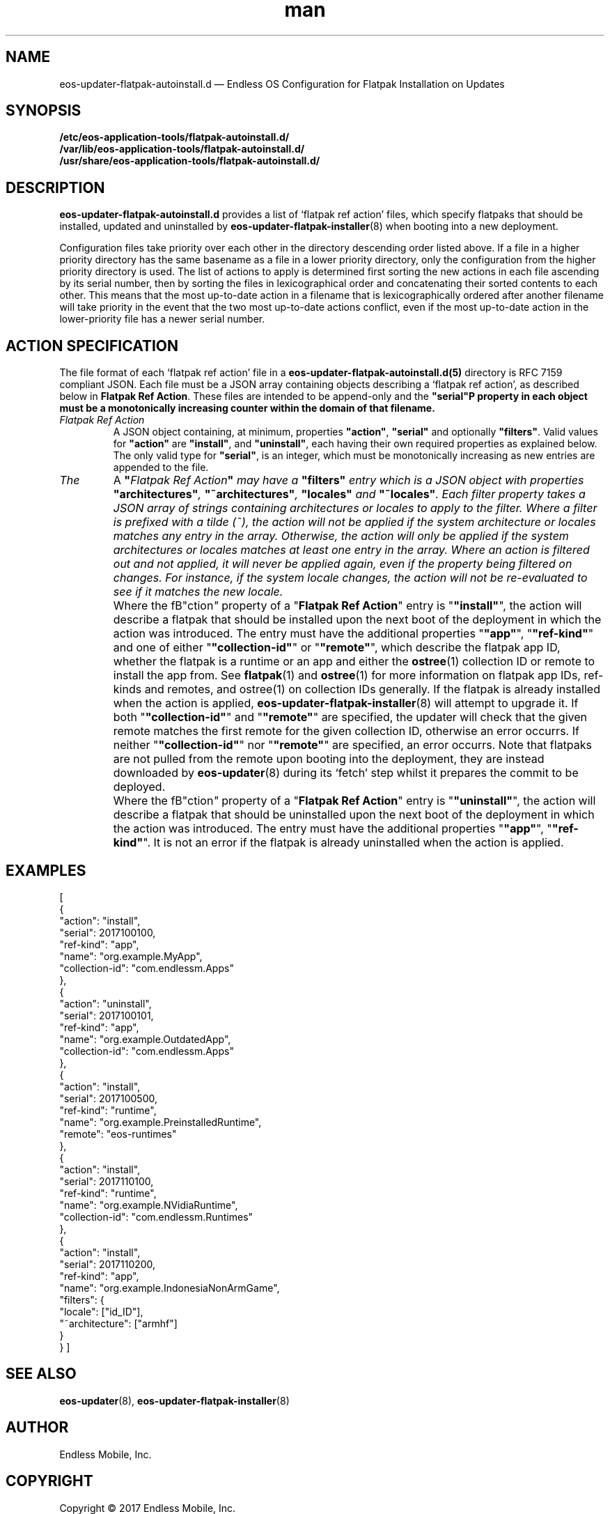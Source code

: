.\" Manpage for eos-updater-flatpak-autoinstall.d.5.
.\" Documentation is under the same licence as the eos-updater package.
.TH man 5 "8 Nov 2017" "1.0" "eos\-updater\-flatpak\-autoinstall.d man page"
.\"
.SH NAME
.IX Header "NAME"
eos\-updater\-flatpak\-autoinstall.d — Endless OS Configuration for Flatpak Installation on Updates
.\"
.SH SYNOPSIS
.IX Header "SYNOPSIS"
.\"
\fB/etc/eos\-application\-tools/flatpak\-autoinstall.d/\fP
.br
.\"
\fB/var/lib/eos\-application\-tools/flatpak\-autoinstall.d/\fP
.br
.\"
\fB/usr/share/eos\-application\-tools/flatpak-autoinstall.d/\fP
.\"
.SH DESCRIPTION
.IX Header "DESCRIPTION"
.\"
\fBeos\-updater\-flatpak\-autoinstall.d\fP provides a list of ‘flatpak ref action’
files, which specify flatpaks that should be installed, updated and uninstalled
by \fBeos\-updater\-flatpak\-installer\fP(8) when booting into a new deployment.
.PP
Configuration files take priority over each other in the directory descending
order listed above. If a file in a higher priority directory has the same
basename as a file in a lower priority directory, only the configuration from
the higher priority directory is used. The list of actions to apply is
determined first sorting the new actions in each file ascending by its
serial number, then by sorting the files in lexicographical order
and concatenating their sorted contents to each other. This means that the
most up-to-date action in a filename that is lexicographically ordered after
another filename will take priority in the event that the two
most up-to-date actions conflict, even if the most up-to-date action in the
lower-priority file has a newer
serial number.
.\"
.SH ACTION SPECIFICATION
.IX Header "FILE FORMAT"
.\"
The file format of each ‘flatpak ref action’ file in a
\fBeos\-updater\-flatpak\-autoinstall.d(5)\fP directory is
RFC\ 7159 compliant JSON. Each file must be a JSON array containing
objects describing a ‘flatpak ref action’, as described below in
\fBFlatpak Ref Action\fP. These files are intended to be append-only
and the \fB"serial"\P property in each object must be a monotonically
increasing counter within the domain of that filename.
.\"
.IP "\fIFlatpak Ref Action\fP"
.IX Flatpak Ref Action
.\"
A JSON object containing, at minimum, properties \fB"action"\fP,
\fB"serial"\fP and optionally \fB"filters"\fP. Valid values for
\fB"action"\fP are \fB"install"\fP, and \fB"uninstall"\fP, each having
their own required properties as explained below. The only valid type
for \fB"serial"\fP, is an integer, which must be monotonically
increasing as new entries are appended to the file.
.\"
.IP "\fIThe "filters" entry\fP"
.IX Action filters
.\"
A \fB"\fIFlatpak Ref Action\fP"\fP may have a \fB"filters"\fP entry which
is a JSON object with properties \fB"architectures"\fP, \fB"~architectures"\fP,
\fB"locales"\fP and \fB"~locales"\fP. Each filter property takes a JSON
array of strings containing architectures or locales to apply to the filter.
.\"
Where a filter is prefixed with a tilde (~), the action will not be applied
if the system architecture or locales matches any entry in the array. Otherwise,
the action will only be applied if the system architectures or locales matches
at least one entry in the array.
.\"
Where an action is filtered out and not applied, it will never be applied
again, even if the property being filtered on changes. For instance, if the
system locale changes, the action will not be re-evaluated to see if it
matches the new locale.
.\"
.IP "\fI"install" actions\fP"
.IX Install action
.\"
Where the fB"\action\fP"\fP property of a "\fBFlatpak Ref Action\fP" entry is
"\fB"install"\fP", the action will describe a flatpak that should be
installed upon the next boot of the deployment in which the action was
introduced. The entry must have the additional properties "\fB"app"\fP",
"\fB"ref-kind"\fP" and one of either "\fB"collection-id"\fP" or
"\fB"remote"\fP", which describe the flatpak app ID, whether the flatpak is a
runtime or an app and either the \fBostree\fP(1) collection ID or remote to
install the app from. See \fBflatpak\fP(1) and \fBostree\fP(1) for more
information on flatpak app IDs, ref-kinds and remotes, and ostree(1)
on collection IDs generally. If the flatpak is already installed when the action
is applied, \fBeos-updater-flatpak-installer\fP(8) will attempt to upgrade it.
\."
If both "\fB"collection-id"\fP" and "\fB"remote"\fP" are specified, the
updater will check that the given remote matches the first remote for
the given collection ID, otherwise an error occurrs. If neither
"\fB"collection-id"\fP" nor "\fB"remote"\fP" are specified, an error
occurrs.
\."
Note that flatpaks are not pulled from the remote upon booting into
the deployment, they are instead downloaded by \fBeos-updater\fP(8) during its
‘fetch’ step whilst it prepares the commit to be deployed.
\."
.IP "\fI"uninstall" actions\fP"
.IX Uninstall action
.\"
Where the fB"\action\fP"\fP property of a "\fBFlatpak Ref Action\fP" entry is
"\fB"uninstall"\fP", the action will describe a flatpak that should be
uninstalled upon the next boot of the deployment in which the action was
introduced. The entry must have the additional properties "\fB"app"\fP",
"\fB"ref-kind"\fP". It is not an error if the flatpak is already uninstalled
when the action is applied.
\."
.SH "EXAMPLES"
.IX Header "EXAMPLES"
.\"
[
    {
        "action": "install",
        "serial": 2017100100,
        "ref-kind": "app",
        "name": "org.example.MyApp",
        "collection-id": "com.endlessm.Apps"
    },
    {
        "action": "uninstall",
        "serial": 2017100101,
        "ref-kind": "app",
        "name": "org.example.OutdatedApp",
        "collection-id": "com.endlessm.Apps"
    },
    {
        "action": "install",
        "serial": 2017100500,
        "ref-kind": "runtime",
        "name": "org.example.PreinstalledRuntime",
        "remote": "eos-runtimes"
    },
    {
        "action": "install",
        "serial": 2017110100,
        "ref-kind": "runtime",
        "name": "org.example.NVidiaRuntime",
        "collection-id": "com.endlessm.Runtimes"
    },
    {
        "action": "install",
        "serial": 2017110200,
        "ref-kind": "app",
        "name": "org.example.IndonesiaNonArmGame",
        "filters": {
            "locale": ["id_ID"],
            "~architecture": ["armhf"]
        }
    }
]
\."
.SH "SEE ALSO"
.IX Header "SEE ALSO"
.\"
\fBeos\-updater\fP(8),
\fBeos\-updater\-flatpak\-installer\fP(8)
.\"
.SH AUTHOR
.IX Header "AUTHOR"
.\"
Endless Mobile, Inc.
.\"
.SH COPYRIGHT
.IX Header "COPYRIGHT"
.\"
Copyright © 2017 Endless Mobile, Inc.
